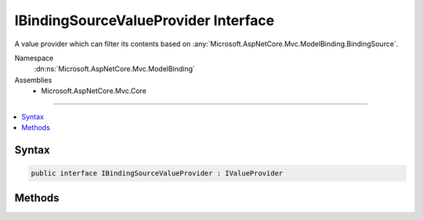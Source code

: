 

IBindingSourceValueProvider Interface
=====================================






A value provider which can filter its contents based on :any:`Microsoft.AspNetCore.Mvc.ModelBinding.BindingSource`\.


Namespace
    :dn:ns:`Microsoft.AspNetCore.Mvc.ModelBinding`
Assemblies
    * Microsoft.AspNetCore.Mvc.Core

----

.. contents::
   :local:









Syntax
------

.. code-block:: csharp

    public interface IBindingSourceValueProvider : IValueProvider








.. dn:interface:: Microsoft.AspNetCore.Mvc.ModelBinding.IBindingSourceValueProvider
    :hidden:

.. dn:interface:: Microsoft.AspNetCore.Mvc.ModelBinding.IBindingSourceValueProvider

Methods
-------

.. dn:interface:: Microsoft.AspNetCore.Mvc.ModelBinding.IBindingSourceValueProvider
    :noindex:
    :hidden:

    
    .. dn:method:: Microsoft.AspNetCore.Mvc.ModelBinding.IBindingSourceValueProvider.Filter(Microsoft.AspNetCore.Mvc.ModelBinding.BindingSource)
    
        
    
        
        Filters the value provider based on <em>bindingSource</em>.
    
        
    
        
        :param bindingSource: The :any:`Microsoft.AspNetCore.Mvc.ModelBinding.BindingSource` associated with a model.
        
        :type bindingSource: Microsoft.AspNetCore.Mvc.ModelBinding.BindingSource
        :rtype: Microsoft.AspNetCore.Mvc.ModelBinding.IValueProvider
        :return: 
            The filtered value provider, or <code>null</code> if the value provider does not match
            <em>bindingSource</em>.
    
        
        .. code-block:: csharp
    
            IValueProvider Filter(BindingSource bindingSource)
    

